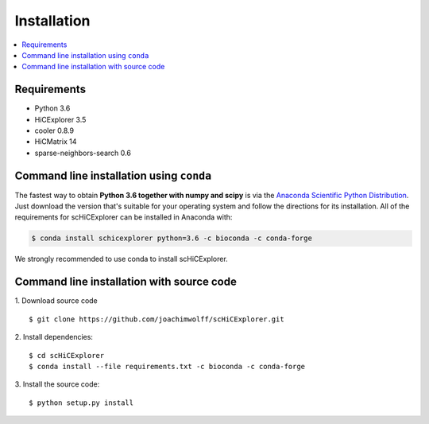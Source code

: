 Installation
=============

.. contents::
    :local:

Requirements
-------------

* Python 3.6
* HiCExplorer 3.5
* cooler 0.8.9
* HiCMatrix 14
* sparse-neighbors-search 0.6


Command line installation using ``conda``
-----------------------------------------

The fastest way to obtain **Python 3.6 together with numpy and scipy** is
via the `Anaconda Scientific Python
Distribution <https://store.continuum.io/cshop/anaconda/>`_.
Just download the version that's suitable for your operating system and
follow the directions for its installation. All of the requirements for scHiCExplorer can be installed in Anaconda with:

.. code:: bash

    $ conda install schicexplorer python=3.6 -c bioconda -c conda-forge

We strongly recommended to use conda to install scHiCExplorer. 


Command line installation with source code
------------------------------------------

1. Download source code
::

	$ git clone https://github.com/joachimwolff/scHiCExplorer.git

2. Install dependencies:
::

    $ cd scHiCExplorer
    $ conda install --file requirements.txt -c bioconda -c conda-forge

3. Install the source code:
::

	$ python setup.py install
